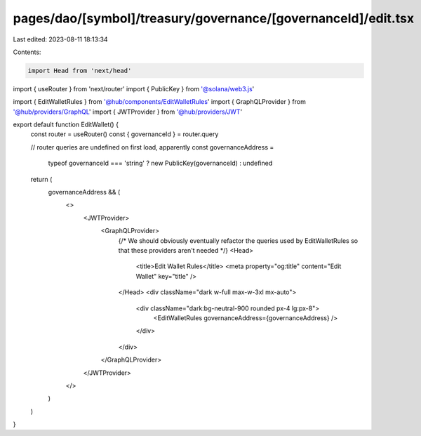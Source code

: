 pages/dao/[symbol]/treasury/governance/[governanceId]/edit.tsx
==============================================================

Last edited: 2023-08-11 18:13:34

Contents:

.. code-block:: tsx

    import Head from 'next/head'
import { useRouter } from 'next/router'
import { PublicKey } from '@solana/web3.js'

import { EditWalletRules } from '@hub/components/EditWalletRules'
import { GraphQLProvider } from '@hub/providers/GraphQL'
import { JWTProvider } from '@hub/providers/JWT'

export default function EditWallet() {
  const router = useRouter()
  const { governanceId } = router.query

  // router queries are undefined on first load, apparently
  const governanceAddress =
    typeof governanceId === 'string' ? new PublicKey(governanceId) : undefined

  return (
    governanceAddress && (
      <>
        <JWTProvider>
          <GraphQLProvider>
            {/* We should obviously eventually refactor the queries used by EditWalletRules so that these providers aren't needed */}
            <Head>
              <title>Edit Wallet Rules</title>
              <meta property="og:title" content="Edit Wallet" key="title" />
            </Head>
            <div className="dark w-full max-w-3xl mx-auto">
              <div className="dark:bg-neutral-900 rounded px-4 lg:px-8">
                <EditWalletRules governanceAddress={governanceAddress} />
              </div>
            </div>
          </GraphQLProvider>
        </JWTProvider>
      </>
    )
  )
}


